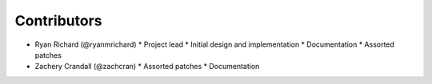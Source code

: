 .. Copyright 2023 CMakePP
..
.. Licensed under the Apache License, Version 2.0 (the "License");
.. you may not use this file except in compliance with the License.
.. You may obtain a copy of the License at
..
.. http://www.apache.org/licenses/LICENSE-2.0
..
.. Unless required by applicable law or agreed to in writing, software
.. distributed under the License is distributed on an "AS IS" BASIS,
.. WITHOUT WARRANTIES OR CONDITIONS OF ANY KIND, either express or implied.
.. See the License for the specific language governing permissions and
.. limitations under the License.

Contributors
############

* Ryan Richard (@ryanmrichard)
  * Project lead
  * Initial design and implementation
  * Documentation
  * Assorted patches

* Zachery Crandall (@zachcran)
  * Assorted patches
  * Documentation
